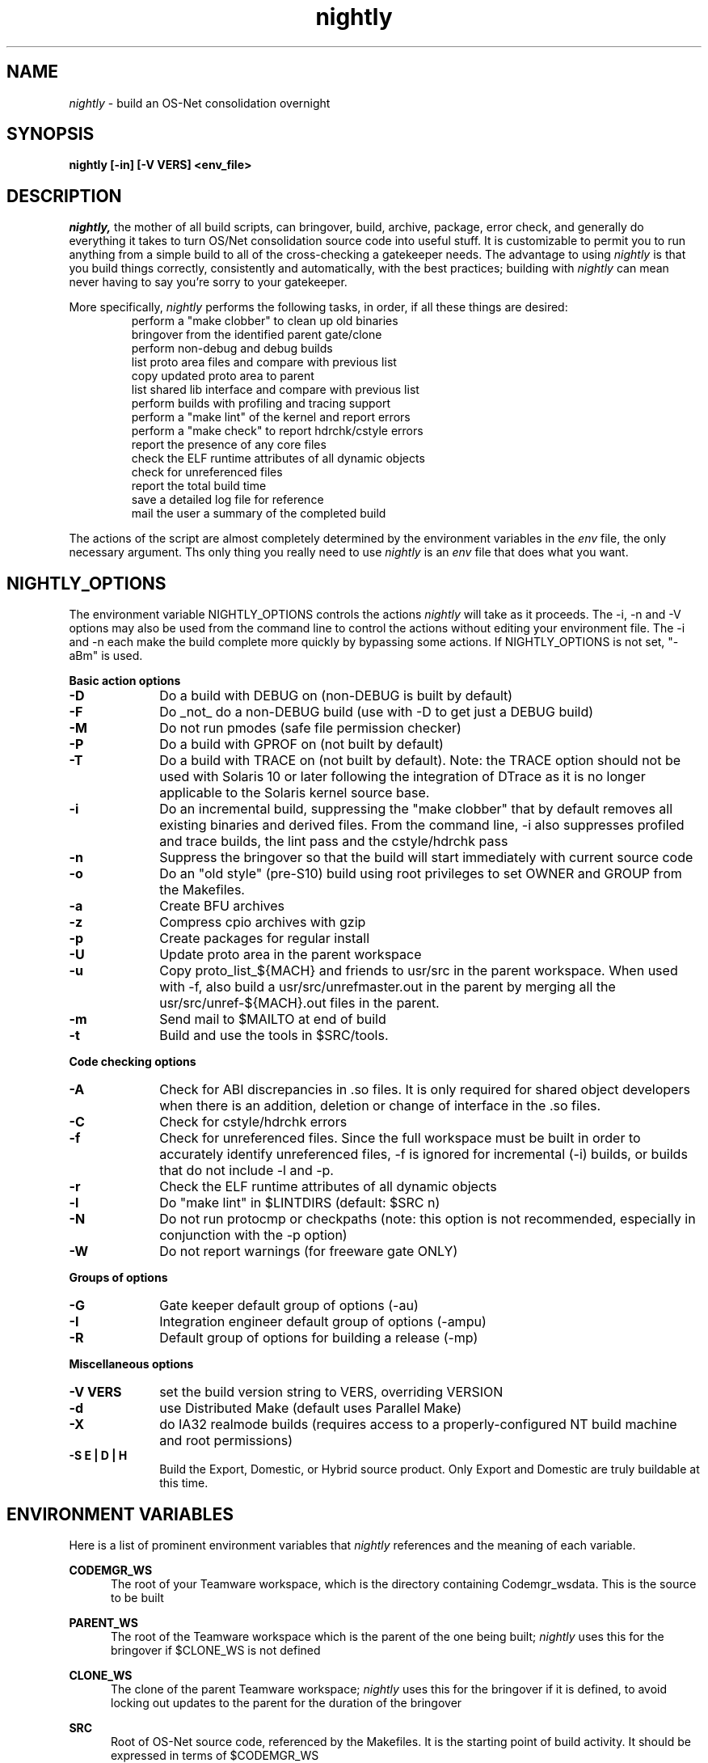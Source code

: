 .\" ident	"%Z%%M%	%I%	%E% SMI"
.\" " CDDL HEADER START
.\" "
.\" " The contents of this file are subject to the terms of the
.\" " Common Development and Distribution License, Version 1.0 only
.\" " (the "License").  You may not use this file except in compliance
.\" " with the License.
.\" "
.\" " You can obtain a copy of the license at usr/src/OPENSOLARIS.LICENSE
.\" " or http://www.opensolaris.org/os/licensing.
.\" " See the License for the specific language governing permissions
.\" " and limitations under the License.
.\" "
.\" " When distributing Covered Code, include this CDDL HEADER in each
.\" " file and include the License file at usr/src/OPENSOLARIS.LICENSE.
.\" " If applicable, add the following below this CDDL HEADER, with the
.\" " fields enclosed by brackets "[]" replaced with your own identifying
.\" " information: Portions Copyright [yyyy] [name of copyright owner]
.\" "
.\" " CDDL HEADER END
.\" "
.\" "Copyright 2005 Sun Microsystems, Inc.  All rights reserved."
.\" "Use is subject to license terms."
.TH nightly 1 "1 January 2005"
.SH NAME
.I nightly
\- build an OS-Net consolidation overnight
.SH SYNOPSIS
\fBnightly [-in] [-V VERS] <env_file>\fP
.LP
.SH DESCRIPTION
.IX "OS-Net build tools" "nightly" "" "\fBnightly\fP"
.LP
.I nightly,
the mother of all build scripts,
can bringover, build, archive, package, error check, and
generally do everything it takes to
turn OS/Net consolidation source code into useful stuff.
It is customizable to permit you to run anything from a
simple build to all of the cross-checking a gatekeeper
needs.  The advantage to using
.I nightly
is that you build things correctly, consistently and
automatically, with the best practices; building with
.I nightly
can mean never having to say you're sorry to your
gatekeeper.
.LP
More
specifically,
.I nightly
performs the following tasks, in order, if
all these things are desired:
.LP
.RS
.TP
perform a "make clobber" to clean up old binaries
.TP
bringover from the identified parent gate/clone
.TP
perform non-debug and debug builds
.TP
list proto area files and compare with previous list
.TP
copy updated proto area to parent
.TP
list shared lib interface and compare with previous list
.TP
perform builds with profiling and tracing support
.TP
perform a "make lint" of the kernel and report errors
.TP
perform a "make check" to report hdrchk/cstyle errors
.TP
report the presence of any core files
.TP
check the ELF runtime attributes of all dynamic objects
.TP
check for unreferenced files
.TP
report the total build time
.TP
save a detailed log file for reference
.TP
mail the user a summary of the completed build
.RE
.LP
The actions of the script are almost completely determined by
the environment variables in the
.I env
file, the only necessary argument.  Ths only thing you really
need to use 
.I nightly
is an
.I env
file that does what you want.
.LP

.LP
.SH NIGHTLY_OPTIONS
The environment variable NIGHTLY_OPTIONS controls the actions
.I nightly
will take as it proceeds.
The -i, -n and -V options may also be used from the command line to
control the actions without editing your environment file.  The
-i and -n each make the build complete more quickly by bypassing
some actions.  If NIGHTLY_OPTIONS is not set, "-aBm" is used.

.B Basic action options
.TP 10
.B \-D
Do a build with DEBUG on (non-DEBUG is built by default)
.TP
.B \-F
Do _not_ do a non-DEBUG build (use with -D to get just a DEBUG build)
.TP
.B \-M
Do not run pmodes (safe file permission checker)
.TP
.B \-P
Do a build with GPROF on (not built by default)
.TP
.B \-T
Do a build with TRACE on (not built by default).  Note: the TRACE option should
not be used with Solaris 10 or later following the integration of DTrace as it
is no longer applicable to the Solaris kernel source base.
.TP
.B \-i
Do an incremental build, suppressing the "make clobber"
that by default removes all existing binaries and derived files.
From the command line, -i also suppresses profiled and trace
builds, the lint pass and the cstyle/hdrchk pass
.TP
.B \-n
Suppress the bringover so that the build will start immediately with
current source code
.TP
.B \-o
Do an "old style" (pre-S10) build using root privileges to set OWNER
and GROUP from the Makefiles.
.TP
.B \-a
Create BFU archives
.TP
.B \-z
Compress cpio archives with gzip
.TP
.B \-p
Create packages for regular install
.TP
.B \-U
Update proto area in the parent workspace
.TP
.B \-u
Copy proto_list_${MACH} and friends to usr/src in the parent
workspace.  When used with -f, also build a usr/src/unrefmaster.out in
the parent by merging all the usr/src/unref-${MACH}.out files in the
parent.
.TP
.B \-m
Send mail to $MAILTO at end of build
.TP
.B \-t
Build and use the tools in $SRC/tools.

.LP
.B Code checking options
.TP 10
.B \-A
Check for ABI discrepancies in .so files.
It is only required for shared object developers when there is an
addition, deletion or change of interface in the .so files.
.TP
.B \-C
Check for cstyle/hdrchk errors
.TP
.B \-f
Check for unreferenced files.  Since the full workspace must be built
in order to accurately identify unreferenced files, -f is ignored for
incremental (-i) builds, or builds that do not include -l and -p.
.TP
.B \-r
Check the ELF runtime attributes of all dynamic objects
.TP
.B \-l
Do "make lint" in $LINTDIRS (default: $SRC n)
.TP
.B \-N
Do not run protocmp or checkpaths (note: this option is not
recommended, especially in conjunction with the \-p option)
.TP
.B \-W
Do not report warnings (for freeware gate ONLY)

.LP
.B Groups of options
.TP 10
.B \-G
Gate keeper default group of options (-au)
.TP
.B \-I
Integration engineer default group of options (-ampu)
.TP
.B \-R
Default group of options for building a release (-mp)

.LP
.B Miscellaneous options
.TP 10
.B \-V VERS
set the build version string to VERS, overriding VERSION
.TP
.B \-d
use Distributed Make (default uses Parallel Make)
.TP
.B \-X
do IA32 realmode builds (requires access to a
properly-configured NT build machine and root permissions)
.TP
.B \-S E | D | H
Build the Export, Domestic, or Hybrid source product. Only Export and
Domestic are truly buildable at this time.

.LP
.SH ENVIRONMENT VARIABLES
.LP
Here is a list of prominent environment variables that 
.I nightly
references and the meaning of each variable.
.LP
.RE
.B CODEMGR_WS
.RS 5
The root of your Teamware workspace, which is the directory
containing Codemgr_wsdata. This is the source to be built
.LP
.RE
.B PARENT_WS
.RS 5
The root of the Teamware workspace which is the parent of the
one being built;
.I nightly
uses this for the bringover if $CLONE_WS is not defined
.LP
.RE
.B CLONE_WS
.RS 5
The clone of the parent Teamware workspace;
.I nightly
uses this for the bringover if it is defined, to avoid locking out
updates to the parent for the duration of the bringover
.LP
.RE
.B SRC
.RS 5
Root of OS-Net source code, referenced by the Makefiles.  It is
the starting point of build activity.  It should be expressed
in terms of $CODEMGR_WS
.LP
.RE
.B ROOT
.RS 5
Root of the proto area for the build.  The makefiles direct
the installation of header files and libraries to this area and
direct references to these files by builds of commands and other
targets.  It should be expressed in terms of $CODEMGR_WS
.LP
.RE
.B MACH
.RS 5
The instruction set architecture of the build machine as given
by \fIuname -p\fP, e.g. sparc, i386
.LP
.RE
.B LOCKNAME
.RS 5
The name of the file used to lock out multiple runs of
.I nightly.
This should generally be left to the default setting
.LP
.RE
.B ATLOG
.RS 5
The location of the log directory maintained by
.I nightly
This should generally be left to the default setting
.LP
.RE
.B LOGFILE
.RS 5
The name of the log file in the $ATLOG directory maintained by
.I nightly
This should generally be left to the default setting
.LP
.RE
.B STAFFER
.RS 5
The non-root user identity to use for the bringover from the
clone or parent workspace
.LP
.RE
.B MAILTO
.RS 5
The address to be used to send completion e-mail at the end of
the build (for the -m option)
.LP
.RE
.B REF_PROTO_LIST
.RS 5
Name of file used with protocmp to compare proto area contents
.LP
.RE
.B CPIODIR
.RS 5
The destination for cpio archives.  This may be relative to
$CODEMGR_WS for private archives or relative to $PARENT_WS
if you have different workspaces for different architectures
but want one hierarchy of BFU archives
.LP
.RE
.B PARENT_ROOT
.RS 5
The parent root, which is the destination for updated headers and
libraries when using the -U option
.LP
.RE
.B RELEASE
.RS 5
The release version number to be used; e.g., 5.10.1 (Note: this is set
in Makefile.master and should not normally be overridden)
.LP
.RE
.B VERSION
.RS 5
The version text string to be used; e.g., "onnv:`date '+%Y-%m-%d'`"
.LP
.RE
.B RELEASE_DATE
.RS 5
The release date text to be used; e.g., October 2007
.LP
.RE
.B INTERNAL_RELEASE_BUILD
.RS 5
See Makefile.master - but it mostly controls id strings. Generally,
let
.I nightly
set this for you.
.LP
.RE
.B RELEASE_BUILD
.RS 5
Define this to build a release with a non-debug kernel. 
Generally, let
.I nightly
set this for you based on its options.
.LP
.RE
.B PKGDEFS
.RS 5
Points to "$SRC/pkgdefs."  Not used these days.
.LP
.RE
.B PKGARCHIVE
.RS 5
The destination for packages.  This may be relative to
$CODEMGR_WS for private archives or relative to $PARENT_WS
if you have different workspaces for different architectures
but want one hierarchy of BFU archives
.LP
.RE
.B MAKEFLAGS
.RS 5
Set default flags to make; e.g., -k to build all targets regardless of errors.
.LP
.RE
.B UT_NO_USAGE_TRACKING
.RS 5
Disables usage reporting by listed Devpro tools. Otherwise it sends mail
to some Devpro machine every time the tools are used.
.LP
.RE
.B LINTDIRS
.RS 5
Directories to lint with the -l option
.LP
.RE
.B BUILD_TOOLS
.RS 5
BUILD_TOOLS is the root of all tools including the compilers; e.g.,
/ws/onnv-tools.  It is used by the makefile system, but not nightly.
.LP
.RE
.B ONBLD_TOOLS
.RS 5
ONBLD_TOOLS is the root of all the tools that are part of SUNWonbld; e.g.,
/ws/onnv-tools/onbld.  By default, it is derived from
.BR BUILD_TOOLS .
It is used by the makefile system, but not nightly.
.LP
.RE
.B SPRO_ROOT
.RS 5
The gate-defined default location for the Sun compilers, e.g.
/ws/onnv-tools/SUNWspro.  By default, it is derived from
.BR BUILD_TOOLS .
It is used by the makefile system, but not nightly.
.LP
.RE
.B JAVA_ROOT
.RS 5
The location for the java compilers for the build, generally /usr/java.
.LP
.RE
.B OPTHOME
.RS 5
The gate-defined default location of things formerly in /opt; e.g.,
/ws/onnv-tools.  This is used by nightly, but not the makefiles.
.LP
.RE
.B TEAMWARE
.RS 5
The gate-defined default location for the Teamware tools; e.g.,
/ws/onnv-tools/SUNWspro.  By default, it is derived from
.BR OPTHOME .
This is used by nightly, but not the makefiles.
.LP
.RE
.B EXPORT_SRC
.RS 5
The source product has no SCCS history, and is modified to remove source
that cannot be shipped. EXPORT_SRC is where the clear files are copied, then
modified with 'make EXPORT_SRC'
.LP
.RE
.B CRYPT_SRC
.RS 5
CRYPT_SRC is similar to EXPORT_SRC, but after 'make CRYPT_SRC' the files in
xmod/cry_files are saved. They are dropped on the exportable source to create
the domestic build
.RE
.LP
.B CHECK_PATHS
.RS 5
Normally, nightly runs the 'checkpaths' script to check for
discrepancies among the files that list paths to other files, such as
exception lists and req.flg.  Set this flag to 'n' to disable this
check, which appears in the nightly output as "Check lists of files."
.RE
.LP
.B CHECK_DMAKE
.RS 5
Nightly validates that, if dmake is in use, the version of dmake
encountered is known to be safe to use.  Set this flag to 'n' to
disable this test, allowing any version of dmake to be used.
.RE
.LP
.SH REALMODE ENVIRONMENT VARIABLES
.LP
The following environment variables referenced by
.I nightly
are only required on IA32 realmode builds, enabled with option -X.
.LP
.B NTSERVER
.RS 5
The host name of the NT server to be used for realmode builds.
It is unlikely there will be any public NT machines available,
so you'll most likely need to set one of these up for your project's
use if you need to build realmode.
.LP
.RE
.B IA32_IHV_WS
.RS 5
Reference to the IHV workspace containing IHV driver binaries.
The IHV workspace must be fully built before starting the ON realmode build.
.LP
.RE
.B IA32_IHV_ROOT
.RS 5
Reference to the IHV workspace proto area.
The IHV workspace must be fully built before starting the ON realmode build.
.LP
.RE
.B IA32_IHV_PKGS
.RS 5
Reference to the IHV workspace packages.
The IHV workspace must be fully built before starting the ON realmode build.
.LP
.RE
.B IA32_IHV_BINARY_PKGS
.RS 5
Reference to binary-only IHV packages.  These packages must
be available before starting the ON realmode build.
.LP
.RE
.B DCB_ROOT
.RS 5
The DCB proto area containing all the individual realmode
drivers used to construct the boot floppy.
.LP
.RE
.B BOOTFLOPPY_ROOT
.RS 5
Boot floppy proto area containing the actual boot floppy image
resulting from the build.
.LP
.RE
.B SPARC_RM_PKGARCHIVE
.RS 5
Destination for sparc realmode package SUNWrmodu.
Yes, this sparc package really is built on x86.
.LP
.RE
.B REF_PROTO_LIST_DCB
.RS 5
This is the reference DCB proto area to compare against
the results of your build.  This makes it easy to see
the changes introduced from one build to the next.
.LP
.RE
.B REF_PROTO_LIST_BOOTFLOPPY
.RS 5
This is the reference BootFloppy proto area to compare against
the results of your build.  This makes it easy to see
the changes introduced from one build to the next.
.SH REALMODE BUILDS
.LP
Since realmode builds are always non-DEBUG, there's no difference
between the DEBUG & non-DEBUG versions of the realmode packages.
All the realmode and IHV packages are installed by
.I nightly
in both the nightly and nightly-nd
packages so both sets of packages are complete.
This means both the IHV and ON builds must include non-DEBUG.
.SH BUILDING THE IHV WORKSPACE
.LP
The IHV workspace can be built with
.I nightly.
The recommended options are:
.LP
.RS 5
NIGHTLY_OPTIONS="-pmWN"
.RE
.LP
The NTSERVER variable must be set to provide the NT server
to be used for the realmode part of the IHV build.  None
of the other realmode environment variables needed for
ON realmode builds are required to build the IHV
workspace.
.SH EXAMPLES
.LP
Start with the example file in usr/src/tools/env/developer.sh
(or gatekeeper.sh), copy to myenv and make your changes.
.LP
.PD 0
# grep NIGHTLY_OPTIONS myenv
.LP
NIGHTLY_OPTIONS="-ACrlapDm"
.LP
export NIGHTLY_OPTIONS
.LP
# /opt/onbld/bin/nightly -i myenv
.LP
